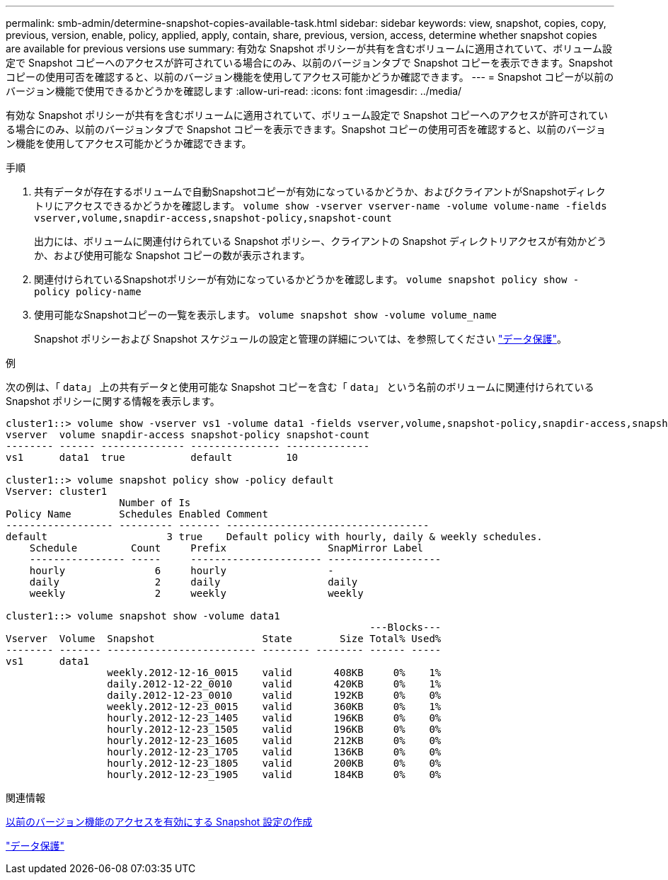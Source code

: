 ---
permalink: smb-admin/determine-snapshot-copies-available-task.html 
sidebar: sidebar 
keywords: view, snapshot, copies, copy, previous, version, enable, policy, applied, apply, contain, share, previous, version, access, determine whether snapshot copies are available for previous versions use 
summary: 有効な Snapshot ポリシーが共有を含むボリュームに適用されていて、ボリューム設定で Snapshot コピーへのアクセスが許可されている場合にのみ、以前のバージョンタブで Snapshot コピーを表示できます。Snapshot コピーの使用可否を確認すると、以前のバージョン機能を使用してアクセス可能かどうか確認できます。 
---
= Snapshot コピーが以前のバージョン機能で使用できるかどうかを確認します
:allow-uri-read: 
:icons: font
:imagesdir: ../media/


[role="lead"]
有効な Snapshot ポリシーが共有を含むボリュームに適用されていて、ボリューム設定で Snapshot コピーへのアクセスが許可されている場合にのみ、以前のバージョンタブで Snapshot コピーを表示できます。Snapshot コピーの使用可否を確認すると、以前のバージョン機能を使用してアクセス可能かどうか確認できます。

.手順
. 共有データが存在するボリュームで自動Snapshotコピーが有効になっているかどうか、およびクライアントがSnapshotディレクトリにアクセスできるかどうかを確認します。 `volume show -vserver vserver-name -volume volume-name -fields vserver,volume,snapdir-access,snapshot-policy,snapshot-count`
+
出力には、ボリュームに関連付けられている Snapshot ポリシー、クライアントの Snapshot ディレクトリアクセスが有効かどうか、および使用可能な Snapshot コピーの数が表示されます。

. 関連付けられているSnapshotポリシーが有効になっているかどうかを確認します。 `volume snapshot policy show -policy policy-name`
. 使用可能なSnapshotコピーの一覧を表示します。 `volume snapshot show -volume volume_name`
+
Snapshot ポリシーおよび Snapshot スケジュールの設定と管理の詳細については、を参照してください link:../data-protection/index.html["データ保護"]。



.例
次の例は、「 `data`」 上の共有データと使用可能な Snapshot コピーを含む「 `data`」 という名前のボリュームに関連付けられている Snapshot ポリシーに関する情報を表示します。

[listing]
----
cluster1::> volume show -vserver vs1 -volume data1 -fields vserver,volume,snapshot-policy,snapdir-access,snapshot-count
vserver  volume snapdir-access snapshot-policy snapshot-count
-------- ------ -------------- --------------- --------------
vs1      data1  true           default         10

cluster1::> volume snapshot policy show -policy default
Vserver: cluster1
                   Number of Is
Policy Name        Schedules Enabled Comment
------------------ --------- ------- ----------------------------------
default                    3 true    Default policy with hourly, daily & weekly schedules.
    Schedule         Count     Prefix                 SnapMirror Label
    ---------------- -----     ---------------------- -------------------
    hourly               6     hourly                 -
    daily                2     daily                  daily
    weekly               2     weekly                 weekly

cluster1::> volume snapshot show -volume data1
                                                             ---Blocks---
Vserver  Volume  Snapshot                  State        Size Total% Used%
-------- ------- ------------------------- -------- -------- ------ -----
vs1      data1
                 weekly.2012-12-16_0015    valid       408KB     0%    1%
                 daily.2012-12-22_0010     valid       420KB     0%    1%
                 daily.2012-12-23_0010     valid       192KB     0%    0%
                 weekly.2012-12-23_0015    valid       360KB     0%    1%
                 hourly.2012-12-23_1405    valid       196KB     0%    0%
                 hourly.2012-12-23_1505    valid       196KB     0%    0%
                 hourly.2012-12-23_1605    valid       212KB     0%    0%
                 hourly.2012-12-23_1705    valid       136KB     0%    0%
                 hourly.2012-12-23_1805    valid       200KB     0%    0%
                 hourly.2012-12-23_1905    valid       184KB     0%    0%
----
.関連情報
xref:create-snapshot-config-previous-versions-access-task.adoc[以前のバージョン機能のアクセスを有効にする Snapshot 設定の作成]

link:../data-protection/index.html["データ保護"]
